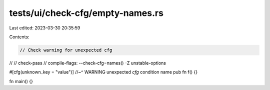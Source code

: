 tests/ui/check-cfg/empty-names.rs
=================================

Last edited: 2023-03-30 20:35:59

Contents:

.. code-block:: rs

    // Check warning for unexpected cfg
//
// check-pass
// compile-flags: --check-cfg=names() -Z unstable-options

#[cfg(unknown_key = "value")]
//~^ WARNING unexpected `cfg` condition name
pub fn f() {}

fn main() {}


